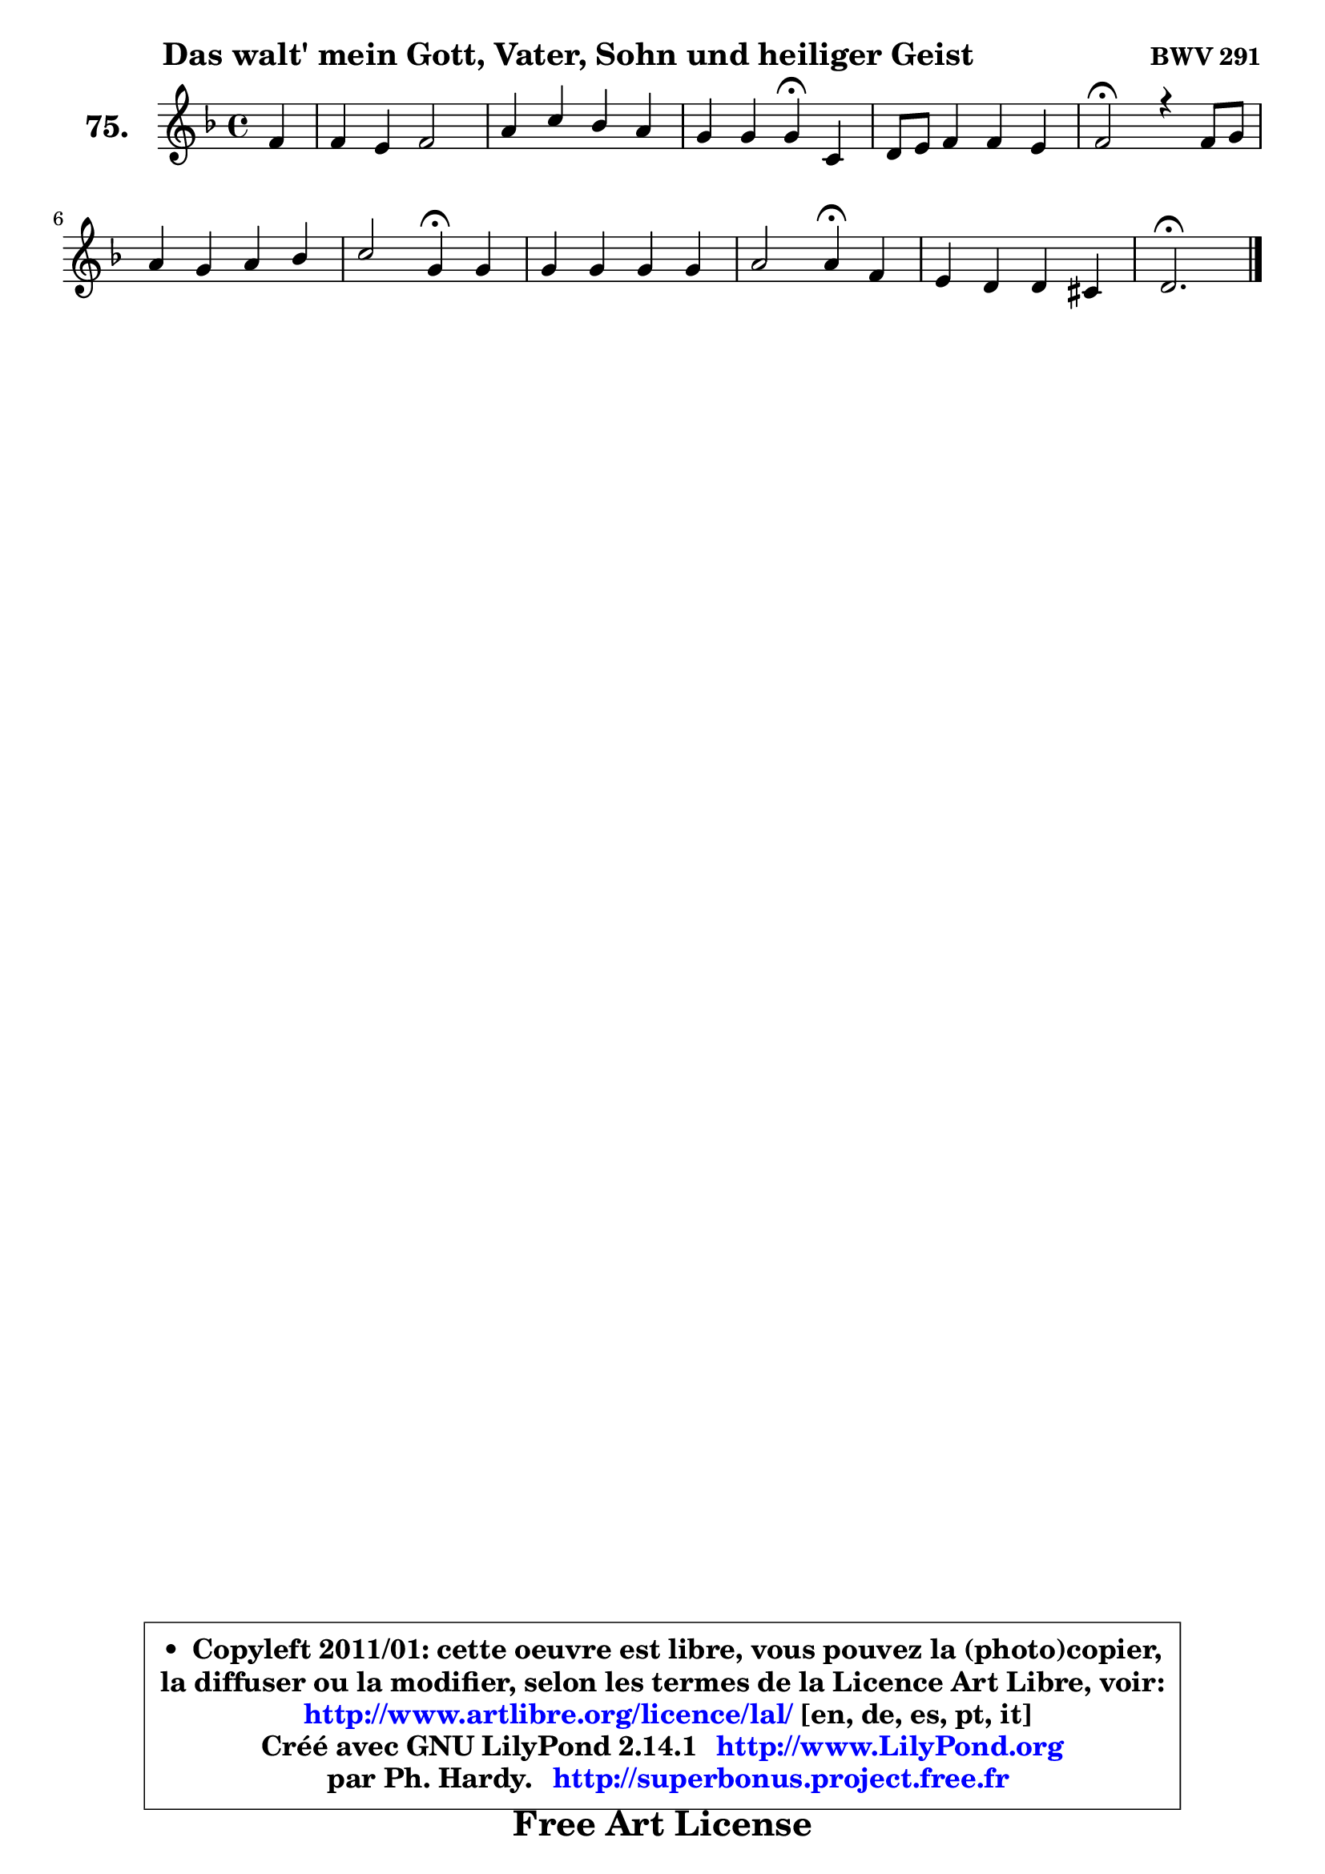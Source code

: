 
\version "2.14.1"

    \paper {
%	system-system-spacing #'padding = #0.1
%	score-system-spacing #'padding = #0.1
%	ragged-bottom = ##f
%	ragged-last-bottom = ##f
	}

    \header {
      opus = \markup { \bold "BWV 291" }
      piece = \markup { \hspace #9 \fontsize #2 \bold "Das walt' mein Gott, Vater, Sohn und heiliger Geist" }
      maintainer = "Ph. Hardy"
      maintainerEmail = "superbonus.project@free.fr"
      lastupdated = "2011/Jul/20"
      tagline = \markup { \fontsize #3 \bold "Free Art License" }
      copyright = \markup { \fontsize #3  \bold   \override #'(box-padding .  1.0) \override #'(baseline-skip . 2.9) \box \column { \center-align { \fontsize #-2 \line { • \hspace #0.5 Copyleft 2011/01: cette oeuvre est libre, vous pouvez la (photo)copier, } \line { \fontsize #-2 \line {la diffuser ou la modifier, selon les termes de la Licence Art Libre, voir: } } \line { \fontsize #-2 \with-url #"http://www.artlibre.org/licence/lal/" \line { \fontsize #1 \hspace #1.0 \with-color #blue http://www.artlibre.org/licence/lal/ [en, de, es, pt, it] } } \line { \fontsize #-2 \line { Créé avec GNU LilyPond 2.14.1 \with-url #"http://www.LilyPond.org" \line { \with-color #blue \fontsize #1 \hspace #1.0 \with-color #blue http://www.LilyPond.org } } } \line { \hspace #1.0 \fontsize #-2 \line {par Ph. Hardy. } \line { \fontsize #-2 \with-url #"http://superbonus.project.free.fr" \line { \fontsize #1 \hspace #1.0 \with-color #blue http://superbonus.project.free.fr } } } } } }

	  }

  guidemidi = {
        r4 |
        R1 |
        R1 |
        r2 \tempo 4 = 30 r4 \tempo 4 = 78 r4 |
        R1 |
        \tempo 4 = 34 r2 \tempo 4 = 78 r2 |
        R1 |
        r2 \tempo 4 = 30 r4 \tempo 4 = 78 r4 |
        R1 |
        r2 \tempo 4 = 30 r4 \tempo 4 = 78 r4 |
        R1 |
        \tempo 4 = 40 r2. 
	}

  upper = {
	\time 4/4
	\key d \minor
	\clef treble
	\partial 4
	\voiceOne
	<< { 
	% SOPRANO
	\set Voice.midiInstrument = "acoustic grand"
	\relative c' {
        f4 |
        f4 e f2 |
        a4 c bes a |
        g4 g g\fermata c, |
        d8 e f4 f e |
        f2\fermata r4 f8 g |
        a4 g a bes |
        c2 g4\fermata g |
        g4 g g g |
        a2 a4\fermata f |
        e4 d4 d cis |
        d2.\fermata
        \bar "|."
	} % fin de relative
	}

%	\context Voice="1" { \voiceTwo 
%	% ALTO
%	\set Voice.midiInstrument = "acoustic grand"
%	\relative c' {
%        d4 |
%        c4 c c2 |
%        f4 g f8 g ~ g f8 ~ |
%	f8 e8 d4 c c |
%        bes4 c8 d c4 c |
%        c2 r4 c |
%        f4 g f4 f |
%        f2 e4 g8 f |
%        e4 d e e |
%        e8 d e cis d4 d8 c |
%        bes!4 a bes a |
%        a2. 
%        \bar "|."
%	} % fin de relative
%	\oneVoice
%	} >>
 >>
	}

    lower = {
	\time 4/4
	\key d \minor
	\clef bass
	\partial 4
	\voiceOne
	<< { 
	% TENOR
	\set Voice.midiInstrument = "acoustic grand"
	\relative c' {
        a4 |
        a4 g16 a bes8 a2 |
        c4 c d8 c c4 |
        c4 g8 f ~ f e\fermata f4 |
        f8 g a4 g8 a bes4 |
        a2 r4 a8 bes |
        c4 c c d |
        c2 c4 d |
        c4 b c c |
        cis8 b a g f4 a4 |
        g4. f8 e4 ~ e8 g8 |
        fis2. 
        \bar "|."
	} % fin de relative
	}
	\context Voice="1" { \voiceTwo 
	% BASS
	\set Voice.midiInstrument = "acoustic grand"
	\relative c {
        d4 |
        a8 bes c4 f,2 |
        f'4. e8 d e f4 |
        c4 b c\fermata a |
        bes4 a8 bes c4 c, |
        f2\fermata r4 f |
        f'4. e8 f8 e d4 |
        a8 g a bes c4\fermata b |
        c8 e g f e d c bes! |
        a8 b cis a d4\fermata d ~ |
	d8 cis8 d f, g e a4 |
        d,2.\fermata
        \bar "|."
	} % fin de relative
	\oneVoice
	} >>
	}


    \score { 

	\new PianoStaff <<
	\set PianoStaff.instrumentName = \markup { \bold \huge "75." }
	\new Staff = "upper" \upper
%	\new Staff = "lower" \lower
	>>

    \layout {
%	ragged-last = ##f
	   }

         } % fin de score

  \score {
\unfoldRepeats { << \guidemidi \upper >> }
    \midi {
    \context {
     \Staff
      \remove "Staff_performer"
               }

     \context {
      \Voice
       \consists "Staff_performer"
                }

     \context { 
      \Score
      tempoWholesPerMinute = #(ly:make-moment 78 4)
		}
	    }
	}


